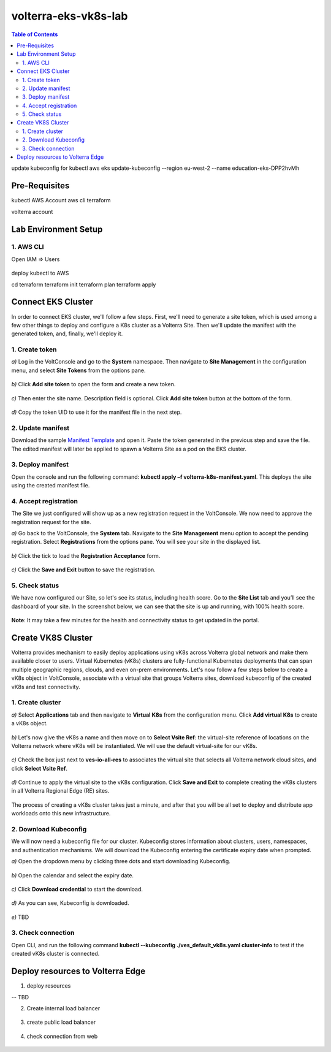 volterra-eks-vk8s-lab
==================================================

.. contents:: Table of Contents

update kubeconfig for kubectl
aws eks update-kubeconfig --region eu-west-2 --name education-eks-DPP2hvMh


Pre-Requisites
###############

kubectl
AWS Account
aws cli
terraform



volterra account


Lab Environment Setup  
############################### 

1. AWS CLI
*************************** 
Open IAM => Users

.. figure:: _figures/aws_cli_config_1.png

.. figure:: _figures/aws_cli_config_1_2.png

.. figure:: _figures/aws_cli_config_1_3.png

.. figure:: _figures/aws_cli_config_1_4.png

.. figure:: _figures/aws_cli_config_1_5.png

.. figure:: _figures/aws_cli_config_2.png

.. figure:: _figures/aws_cli_config_3.png

.. figure:: _figures/aws_cli_config_4.png

.. figure:: _figures/aws_cli_config_5.png

.. figure:: _figures/aws_cli_config_6.png

.. figure:: _figures/aws_cli_config_7.png

.. figure:: _figures/aws_cli_config_8.png

.. figure:: _figures/aws_cli_config_9.png

deploy kubectl to AWS

cd terraform
terraform init
terraform plan
terraform apply

.. figure:: _figures/eks_setup_1.png

.. figure:: _figures/eks_setup_2.png

.. figure:: _figures/eks_setup_3.png

.. figure:: _figures/eks_setup_4.png

Connect EKS Cluster
##################### 

In order to connect EKS cluster, we'll follow a few steps. First, we'll need to generate a site token, which is used among a few other things to deploy and configure a K8s cluster as a Volterra Site. Then we'll update the manifest with the generated token, and, finally, we'll deploy it.

1. Create token
***************

`a)` Log in the VoltConsole and go to the **System** namespace.  Then navigate to **Site Management** in the configuration menu, and select **Site Tokens** from the options pane.

.. figure:: _figures/connect_eks_cluster_1.png

`b)` Click **Add site token** to open the form and create a new token.

.. figure:: _figures/connect_eks_cluster_2.png

`c)` Then enter the site name. Description field is optional. Click **Add site token** button at the bottom of the form. 

.. figure:: _figures/connect_eks_cluster_3.png

`d)` Copy the token UID to use it for the manifest file in the next step.

.. figure:: _figures/connect_eks_cluster_4.png

2. Update manifest
*******************

Download the sample  `Manifest Template <https://gitlab.com/volterra.io/volterra-ce/-/blob/master/k8s/ce_k8s.yml>`_  and open it. Paste the token generated in the previous step and save the file. The edited manifest will later be applied to spawn a Volterra Site as a pod on the EKS cluster.

.. figure:: _figures/connect_eks_cluster_5.png

3. Deploy manifest
*******************

Open the console and run the following command: **kubectl apply –f volterra-k8s-manifest.yaml**. This deploys the site using the created manifest file.

.. figure:: _figures/connect_eks_cluster_6.png

4. Accept registration
*******************

The Site we just configured will show up as a new registration request in the VoltConsole. We now need to approve the registration request for the site.

`a)` Go back to the VoltConsole, the **System** tab. Navigate to the **Site Management** menu option to accept the pending registration. Select **Registrations** from the options pane. You will see your site in the displayed list. 

.. figure:: _figures/connect_eks_cluster_7.png

`b)` Click the tick to load the **Registration Acceptance** form.

.. figure:: _figures/connect_eks_cluster_8.png

`c)` Click the **Save and Exit** button to save the registration.

.. figure:: _figures/connect_eks_cluster_9.png

5. Check status
*******************

We have now configured our Site, so let's see its status, including health score. Go to the **Site List** tab and you’ll see the dashboard of your site. In the screenshot below, we can see that the site is up and running, with 100% health score. 

.. figure:: _figures/connect_eks_cluster_10.png

**Note**: It may take a few minutes for the health and connectivity status to get updated in the portal.

Create VK8S Cluster
##################### 

Volterra provides mechanism to easily deploy applications using vK8s across Volterra global network and make them available closer to users. Virtual Kubernetes (vK8s) clusters are fully-functional Kubernetes deployments that can span multiple geographic regions, clouds, and even on-prem environments. Let's now follow a few steps below to create a vK8s object in VoltConsole, associate with a virtual site that groups Volterra sites, download kubeconfig of the created vK8s and test connectivity.

1. Create cluster
*******************

`a)` Select **Applications** tab and then navigate to **Virtual K8s** from the configuration menu. Click **Add virtual K8s** to create a vK8s object.

.. figure:: _figures/create_vk8s_1.png

`b)` Let's now give the vK8s a name and then move on to **Select Vsite Ref**: the virtual-site reference of locations on the Volterra network where vK8s will be instantiated. We will use the default virtual-site for our vK8s.

.. figure:: _figures/create_vk8s_2.png

`c)` Check the box just next to **ves-io-all-res** to associates the virtual site that selects all Volterra network cloud sites, and click **Select Vsite Ref**.

.. figure:: _figures/create_vk8s_3.png

`d)` Continue to apply the virtual site to the vK8s configuration. Click **Save and Exit** to complete creating the vK8s clusters in all Volterra Regional Edge (RE) sites.

.. figure:: _figures/create_vk8s_4.png

The process of creating a vK8s cluster takes just a minute, and after that you will be all set to deploy and distribute app workloads onto this new infrastructure.

2. Download Kubeconfig
**********************

We will now need a kubeconfig file for our cluster. Kubeconfig stores information about clusters, users, namespaces, and authentication mechanisms. We will download the Kubeconfig entering the certificate expiry date when prompted. 

`a)` Open the dropdown menu by clicking three dots and start downloading Kubeconfig. 

.. figure:: _figures/create_vk8s_5.png

`b)` Open the calendar and select the expiry date. 

.. figure:: _figures/create_vk8s_6.png

`c)` Click **Download credential** to start the download.

.. figure:: _figures/create_vk8s_7.png

`d)` As you can see, Kubeconfig is downloaded. 

.. figure:: _figures/create_vk8s_8.png

`e)` TBD

.. figure:: _figures/create_vk8s_9.png

3. Check connection
**********************

Open CLI, and run the following command **kubectl --kubeconfig ./ves_default_vk8s.yaml cluster-info** to test if the created vK8s cluster is connected.  

.. figure:: _figures/create_vk8s_10.png

Deploy resources to Volterra Edge
##################### 

1. deploy resources

-- TBD

2. Create internal load balancer

.. figure:: _figures/backend_lb_1.png

.. figure:: _figures/backend_lb_2.png

.. figure:: _figures/backend_lb_3.png

.. figure:: _figures/backend_lb_4.png

.. figure:: _figures/backend_lb_5.png

.. figure:: _figures/backend_lb_6.png

.. figure:: _figures/backend_lb_7.png

.. figure:: _figures/backend_lb_8.png

.. figure:: _figures/backend_lb_9.png

3. create public load balancer

.. figure:: _figures/frontend_lb_1.png

.. figure:: _figures/frontend_lb_2.png

.. figure:: _figures/frontend_lb_3.png

.. figure:: _figures/frontend_lb_4.png

.. figure:: _figures/frontend_lb_5.png

.. figure:: _figures/frontend_lb_6.png

.. figure:: _figures/frontend_lb_7.png

.. figure:: _figures/frontend_lb_8.png

4. check connection from web

.. figure:: _figures/frontend_lb_9.png
